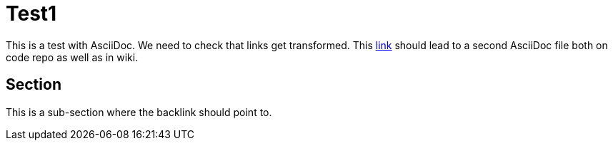 = Test1

This is a test with AsciiDoc.
We need to check that links get transformed.
This link:Test2.asciidoc[link] should lead to a second AsciiDoc file both on code repo as well as in wiki.

== Section

This is a sub-section where the backlink should point to.

